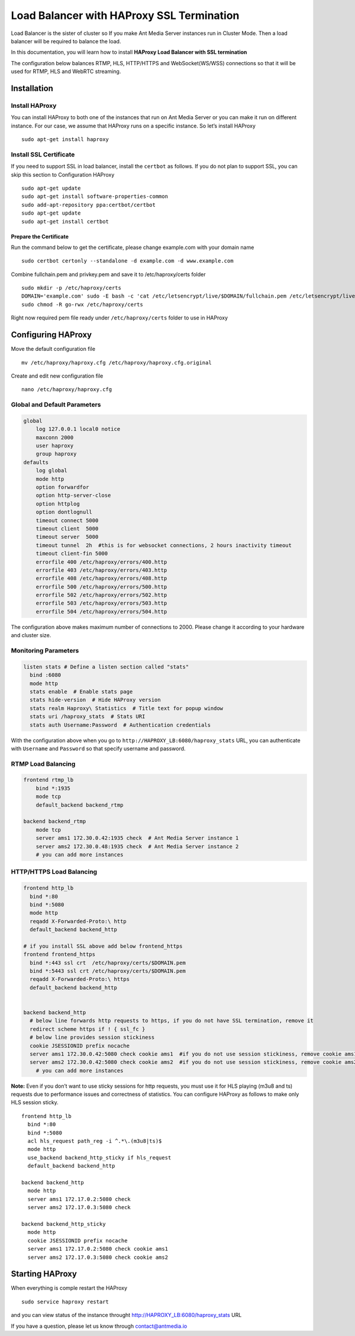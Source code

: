 Load Balancer with HAProxy SSL Termination
==========================================

Load Balancer is the sister of cluster so If you make Ant Media Server
instances run in Cluster Mode. Then a load balancer will be required to
balance the load.

In this documentation, you will learn how to install **HAProxy Load
Balancer with SSL termination**

The configuration below balances RTMP, HLS, HTTP/HTTPS and
WebSocket(WS/WSS) connections so that it will be used for RTMP, HLS and
WebRTC streaming.

Installation
------------

Install HAProxy
~~~~~~~~~~~~~~~

You can install HAProxy to both one of the instances that run on Ant
Media Server or you can make it run on different instance. For our case,
we assume that HAProxy runs on a specific instance. So let’s install
HAProxy

::

   sudo apt-get install haproxy

Install SSL Certificate
~~~~~~~~~~~~~~~~~~~~~~~

If you need to support SSL in load balancer, install the ``certbot`` as
follows. If you do not plan to support SSL, you can skip this section to
Configuration HAProxy

::

   sudo apt-get update
   sudo apt-get install software-properties-common
   sudo add-apt-repository ppa:certbot/certbot
   sudo apt-get update
   sudo apt-get install certbot

Prepare the Certificate
^^^^^^^^^^^^^^^^^^^^^^^

Run the command below to get the certificate, please change example.com
with your domain name

::

   sudo certbot certonly --standalone -d example.com -d www.example.com

Combine fullchain.pem and privkey.pem and save it to /etc/haproxy/certs
folder

::

   sudo mkdir -p /etc/haproxy/certs
   DOMAIN='example.com' sudo -E bash -c 'cat /etc/letsencrypt/live/$DOMAIN/fullchain.pem /etc/letsencrypt/live/$DOMAIN/privkey.pem > /etc/haproxy/certs/$DOMAIN.pem'
   sudo chmod -R go-rwx /etc/haproxy/certs

Right now required pem file ready under ``/etc/haproxy/certs`` folder to
use in HAProxy

Configuring HAProxy
-------------------

Move the default configuration file

::

   mv /etc/haproxy/haproxy.cfg /etc/haproxy/haproxy.cfg.original

Create and edit new configuration file

::

   nano /etc/haproxy/haproxy.cfg

Global and Default Parameters
~~~~~~~~~~~~~~~~~~~~~~~~~~~~~

.. code:: yaml

   global
       log 127.0.0.1 local0 notice
       maxconn 2000
       user haproxy
       group haproxy
   defaults
       log global
       mode http
       option forwardfor
       option http-server-close
       option httplog
       option dontlognull
       timeout connect 5000
       timeout client  5000
       timeout server  5000
       timeout tunnel  2h  #this is for websocket connections, 2 hours inactivity timeout
       timeout client-fin 5000
       errorfile 400 /etc/haproxy/errors/400.http
       errorfile 403 /etc/haproxy/errors/403.http
       errorfile 408 /etc/haproxy/errors/408.http 
       errorfile 500 /etc/haproxy/errors/500.http
       errorfile 502 /etc/haproxy/errors/502.http
       errorfile 503 /etc/haproxy/errors/503.http
       errorfile 504 /etc/haproxy/errors/504.http

The configuration above makes maximum number of connections to 2000.
Please change it according to your hardware and cluster size.

Monitoring Parameters
~~~~~~~~~~~~~~~~~~~~~

.. code:: yaml

   listen stats # Define a listen section called "stats"
     bind :6080 
     mode http
     stats enable  # Enable stats page
     stats hide-version  # Hide HAProxy version
     stats realm Haproxy\ Statistics  # Title text for popup window
     stats uri /haproxy_stats  # Stats URI
     stats auth Username:Password  # Authentication credentials

With the configuration above when you go to
``http://HAPROXY_LB:6080/haproxy_stats`` URL, you can authenticate with
``Username`` and ``Password`` so that specify username and password.

RTMP Load Balancing
~~~~~~~~~~~~~~~~~~~

.. code:: yaml

   frontend rtmp_lb
       bind *:1935 
       mode tcp
       default_backend backend_rtmp

   backend backend_rtmp
       mode tcp
       server ams1 172.30.0.42:1935 check  # Ant Media Server instance 1
       server ams2 172.30.0.48:1935 check  # Ant Media Server instance 2
       # you can add more instances 

HTTP/HTTPS Load Balancing
~~~~~~~~~~~~~~~~~~~~~~~~~

.. code:: yaml

   frontend http_lb
     bind *:80
     bind *:5080
     mode http
     reqadd X-Forwarded-Proto:\ http
     default_backend backend_http

   # if you install SSL above add below frontend_https
   frontend frontend_https
     bind *:443 ssl crt  /etc/haproxy/certs/$DOMAIN.pem
     bind *:5443 ssl crt /etc/haproxy/certs/$DOMAIN.pem
     reqadd X-Forwarded-Proto:\ https
     default_backend backend_http


   backend backend_http
     # below line forwards http requests to https, if you do not have SSL termination, remove it
     redirect scheme https if ! { ssl_fc }  
     # below line provides session stickiness
     cookie JSESSIONID prefix nocache  
     server ams1 172.30.0.42:5080 check cookie ams1  #if you do not use session stickiness, remove cookie ams1
     server ams2 172.30.0.42:5080 check cookie ams2  #if you do not use session stickiness, remove cookie ams2
       # you can add more instances 

**Note:** Even if you don’t want to use sticky sessions for http
requests, you must use it for HLS playing (m3u8 and ts) requests due to
performance issues and correctness of statistics. You can configure
HAProxy as follows to make only HLS session sticky.

::

   frontend http_lb
     bind *:80
     bind *:5080
     acl hls_request path_reg -i ^.*\.(m3u8|ts)$
     mode http
     use_backend backend_http_sticky if hls_request
     default_backend backend_http

   backend backend_http
     mode http
     server ams1 172.17.0.2:5080 check   
     server ams2 172.17.0.3:5080 check   

   backend backend_http_sticky
     mode http
     cookie JSESSIONID prefix nocache  
     server ams1 172.17.0.2:5080 check cookie ams1  
     server ams2 172.17.0.3:5080 check cookie ams2  

Starting HAProxy
----------------

When everything is comple restart the HAProxy

::

   sudo service haproxy restart

and you can view status of the instance throught
http://HAPROXY_LB:6080/haproxy_stats URL |HAProxy Stats Panel|

If you have a question, please let us know through contact@antmedia.io

.. |HAProxy Stats Panel| image:: https://ant-media.github.io/Ant-Media-Server/doc/images/HAProxy_Stats.png

